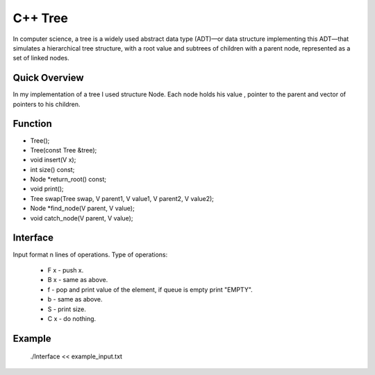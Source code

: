 ***************
C++ Tree
***************
In computer science, a tree is a widely used abstract data type (ADT)—or data structure implementing this ADT—that simulates a hierarchical tree structure, with a root value and subtrees of children with a parent node, represented as a set of linked nodes.

Quick Overview
--------------
In my implementation of a tree I used structure Node. Each node holds his value , pointer to the parent and vector of pointers to his children.


Function
------------
* Tree();
* Tree(const Tree &tree);
* void insert(V x);
* int size() const;
* Node *return_root() const;
* void print();
* Tree swap(Tree swap, V parent1, V value1, V parent2, V value2);
* Node *find_node(V parent, V value);
* void catch_node(V parent, V value);

Interface
----------
Input format n lines of operations.
Type of operations:
 * F x - push x.
 * B x - same as above.
 * f - pop and print value of the element, if queue is empty print "EMPTY".
 * b - same as above.
 * S - print size.
 * C x - do nothing.

Example
----------
          ./Interface << example_input.txt 

